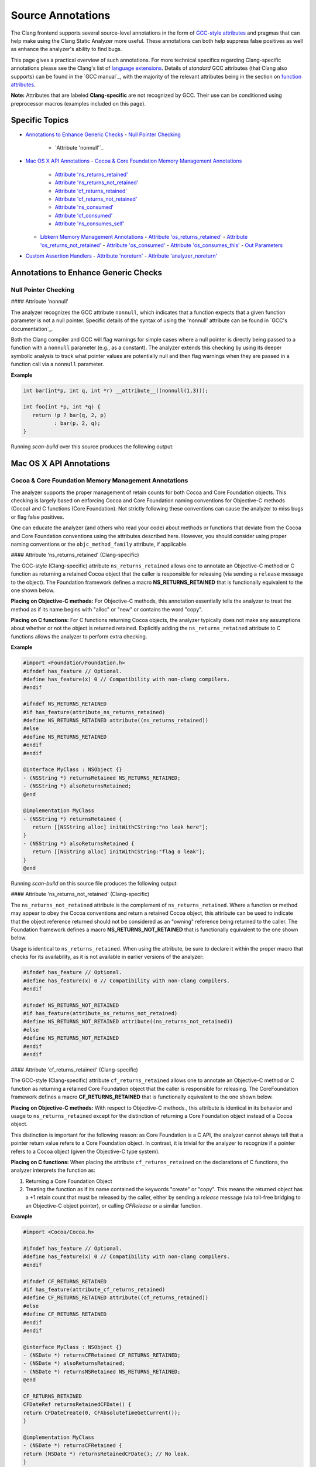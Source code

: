 Source Annotations
==================

The Clang frontend supports several source-level annotations in the form of
`GCC-style attributes`_ and pragmas that can help make using the Clang Static Analyzer
more useful. These annotations can both help suppress false positives as well as
enhance the analyzer's ability to find bugs.

This page gives a practical overview of such annotations. For more technical
specifics regarding Clang-specific annotations please see the Clang's list of
`language extensions`_. Details of *standard* GCC attributes (that Clang also
supports) can be found in the `GCC manual`_, with the majority of the relevant
attributes being in the section on `function attributes`_.

**Note:** Attributes that are labeled **Clang-specific** are not
recognized by GCC. Their use can be conditioned using preprocessor macros
(examples included on this page).

Specific Topics
---------------

- `Annotations to Enhance Generic Checks`_
  - `Null Pointer Checking`_
    - `Attribute 'nonnull'`_
- `Mac OS X API Annotations`_
  - `Cocoa & Core Foundation Memory Management Annotations`_
    - `Attribute 'ns_returns_retained'`_
    - `Attribute 'ns_returns_not_retained'`_
    - `Attribute 'cf_returns_retained'`_
    - `Attribute 'cf_returns_not_retained'`_
    - `Attribute 'ns_consumed'`_
    - `Attribute 'cf_consumed'`_
    - `Attribute 'ns_consumes_self'`_
  - `Libkern Memory Management Annotations`_
    - `Attribute 'os_returns_retained'`_
    - `Attribute 'os_returns_not_retained'`_
    - `Attribute 'os_consumed'`_
    - `Attribute 'os_consumes_this'`_
    - `Out Parameters`_
- `Custom Assertion Handlers`_
  - `Attribute 'noreturn'`_
  - `Attribute 'analyzer_noreturn'`_


.. _Annotations to Enhance Generic Checks:

Annotations to Enhance Generic Checks
-------------------------------------

.. _Null Pointer Checking:

Null Pointer Checking
^^^^^^^^^^^^^^^^^^^^^

#### Attribute 'nonnull'

The analyzer recognizes the GCC attribute ``nonnull``, which indicates that a
function expects that a given function parameter is not a null pointer. Specific
details of the syntax of using the 'nonnull' attribute can be found in `GCC's
documentation`_.

Both the Clang compiler and GCC will flag warnings for simple cases where a
null pointer is directly being passed to a function with a ``nonnull`` parameter
(e.g., as a constant). The analyzer extends this checking by using its deeper
symbolic analysis to track what pointer values are potentially null and then
flag warnings when they are passed in a function call via a ``nonnull`` parameter.

**Example**

.. code-block:: c

   int bar(int*p, int q, int *r) __attribute__((nonnull(1,3)));

   int foo(int *p, int *q) {
      return !p ? bar(q, 2, p)
             : bar(p, 2, q);
   }

Running `scan-build` over this source produces the following output:

.. image:: images/example_attribute_nonnull.png
   :alt: example attribute nonnull

.. _Mac OS X API Annotations:

Mac OS X API Annotations
------------------------

.. _Cocoa & Core Foundation Memory Management Annotations:

Cocoa & Core Foundation Memory Management Annotations
^^^^^^^^^^^^^^^^^^^^^^^^^^^^^^^^^^^^^^^^^^^^^^^^^^^^^

The analyzer supports the proper management of retain counts for
both Cocoa and Core Foundation objects. This checking is largely based on
enforcing Cocoa and Core Foundation naming conventions for Objective-C methods
(Cocoa) and C functions (Core Foundation). Not strictly following these
conventions can cause the analyzer to miss bugs or flag false positives.

One can educate the analyzer (and others who read your code) about methods or
functions that deviate from the Cocoa and Core Foundation conventions using the
attributes described here. However, you should consider using proper naming
conventions or the ``objc_method_family`` attribute, if applicable.

.. _Attribute 'ns_returns_retained':

#### Attribute 'ns_returns_retained' (Clang-specific)

The GCC-style (Clang-specific) attribute ``ns_returns_retained`` allows one to
annotate an Objective-C method or C function as returning a retained Cocoa
object that the caller is responsible for releasing (via sending a
``release`` message to the object). The Foundation framework defines a
macro **NS_RETURNS_RETAINED** that is functionally equivalent to the
one shown below.

**Placing on Objective-C methods:** For Objective-C methods, this
annotation essentially tells the analyzer to treat the method as if its name
begins with "alloc" or "new" or contains the word "copy".

**Placing on C functions:** For C functions returning Cocoa objects, the
analyzer typically does not make any assumptions about whether or not the object
is returned retained. Explicitly adding the ``ns_returns_retained`` attribute to C
functions allows the analyzer to perform extra checking.

**Example**

.. code-block:: objc

   #import <Foundation/Foundation.h>
   #ifndef has_feature // Optional.
   #define has_feature(x) 0 // Compatibility with non-clang compilers.
   #endif

   #ifndef NS_RETURNS_RETAINED
   #if has_feature(attribute_ns_returns_retained)
   #define NS_RETURNS_RETAINED attribute((ns_returns_retained))
   #else
   #define NS_RETURNS_RETAINED
   #endif
   #endif

   @interface MyClass : NSObject {}
   - (NSString *) returnsRetained NS_RETURNS_RETAINED;
   - (NSString *) alsoReturnsRetained;
   @end

   @implementation MyClass
   - (NSString *) returnsRetained {
      return [[NSString alloc] initWithCString:"no leak here"];
   }
   - (NSString *) alsoReturnsRetained {
      return [[NSString alloc] initWithCString:"flag a leak"];
   }
   @end

Running `scan-build` on this source file produces the following output:

.. image:: images/example_ns_returns_retained.png
   :alt: example returns retained

.. _Attribute 'ns_returns_not_retained':

#### Attribute 'ns_returns_not_retained' (Clang-specific)

The ``ns_returns_not_retained`` attribute is the complement of ``ns_returns_retained``.
Where a function or method may appear to obey the Cocoa conventions and return
a retained Cocoa object, this attribute can be used to indicate that the object reference
returned should not be considered as an "owning" reference being
returned to the caller. The Foundation framework defines a
macro **NS_RETURNS_NOT_RETAINED** that is functionally equivalent to
the one shown below.

Usage is identical to ``ns_returns_retained``. When using the
attribute, be sure to declare it within the proper macro that checks for
its availability, as it is not available in earlier versions of the analyzer:

.. code-block:: objc

    #ifndef has_feature // Optional.
    #define has_feature(x) 0 // Compatibility with non-clang compilers.
    #endif

    #ifndef NS_RETURNS_NOT_RETAINED
    #if has_feature(attribute_ns_returns_not_retained)
    #define NS_RETURNS_NOT_RETAINED attribute((ns_returns_not_retained))
    #else
    #define NS_RETURNS_NOT_RETAINED
    #endif
    #endif

.. _Attribute 'cf_returns_retained':

#### Attribute 'cf_returns_retained' (Clang-specific)

The GCC-style (Clang-specific) attribute ``cf_returns_retained`` allows one to
annotate an Objective-C method or C function as returning a retained Core
Foundation object that the caller is responsible for releasing. The
CoreFoundation framework defines a macro **CF_RETURNS_RETAINED**
that is functionally equivalent to the one shown below.

**Placing on Objective-C methods:** With respect to Objective-C methods.,
this attribute is identical in its behavior and usage to ``ns_returns_retained``
except for the distinction of returning a Core Foundation object instead of a
Cocoa object.

This distinction is important for the following reason:
as Core Foundation is a C API,
the analyzer cannot always tell that a pointer return value refers to a
Core Foundation object.
In contrast, it is
trivial for the analyzer to recognize if a pointer refers to a Cocoa object
(given the Objective-C type system).

**Placing on C functions:** When placing the attribute
``cf_returns_retained`` on the declarations of C functions, the analyzer
interprets the function as:

1. Returning a Core Foundation Object
2. Treating the function as if its name
   contained the keywords "create" or "copy". This means the
   returned object has a +1 retain count that must be released by the caller, either
   by sending a `release` message (via toll-free bridging to an Objective-C
   object pointer), or calling `CFRelease` or a similar function.

**Example**

.. code-block:: objc

    #import <Cocoa/Cocoa.h>

    #ifndef has_feature // Optional.
    #define has_feature(x) 0 // Compatibility with non-clang compilers.
    #endif

    #ifndef CF_RETURNS_RETAINED
    #if has_feature(attribute_cf_returns_retained)
    #define CF_RETURNS_RETAINED attribute((cf_returns_retained))
    #else
    #define CF_RETURNS_RETAINED
    #endif
    #endif

    @interface MyClass : NSObject {}
    - (NSDate *) returnsCFRetained CF_RETURNS_RETAINED;
    - (NSDate *) alsoReturnsRetained;
    - (NSDate *) returnsNSRetained NS_RETURNS_RETAINED;
    @end

    CF_RETURNS_RETAINED
    CFDateRef returnsRetainedCFDate() {
    return CFDateCreate(0, CFAbsoluteTimeGetCurrent());
    }

    @implementation MyClass
    - (NSDate *) returnsCFRetained {
    return (NSDate *) returnsRetainedCFDate(); // No leak.
    }

    - (NSDate *) alsoReturnsRetained {
    return (NSDate *) returnsRetainedCFDate(); // Always report a leak.
    }

    - (NSDate *) returnsNSRetained {
    return (NSDate *) returnsRetainedCFDate(); // Report a leak when using GC.
    }
    @end

Running `scan-build` on this example produces the following output:

.. image:: images/example_cf_returns_retained.png
   :alt: example returns retained

.. _Attribute 'cf_returns_not_retained':

#### Attribute 'cf_returns_not_retained' (Clang-specific)

The `cf_returns_not_retained`_ attribute is the complement of `cf_returns_retained`_.
Where a function or method may appear to obey the Core Foundation or Cocoa conventions and return
a retained Core Foundation object, this attribute can be used to indicate that
the object reference returned should not be considered as an
"owning" reference being returned to the caller. The
CoreFoundation framework defines a macro **CF_RETURNS_NOT_RETAINED**
that is functionally equivalent to the one shown below.

Usage is identical to `cf_returns_retained`_. When using the
attribute, be sure to declare it within the proper macro that checks for
its availability, as it is not available in earlier versions of the analyzer:

.. code-block:: objc

    #ifndef has_feature // Optional.
    #define has_feature(x) 0 // Compatibility with non-clang compilers.
    #endif

    #ifndef CF_RETURNS_NOT_RETAINED
    #if has_feature(attribute_cf_returns_not_retained)
    #define CF_RETURNS_NOT_RETAINED attribute((cf_returns_not_retained))
    #else
    #define CF_RETURNS_NOT_RETAINED
    #endif
    #endif

.. _Attribute 'ns_consumed':

#### Attribute 'ns_consumed' (Clang-specific)

The `ns_consumed`_ attribute can be placed on a specific parameter in either
the declaration of a function or an Objective-C method. It indicates to the
static analyzer that a `release` message is implicitly sent to the
parameter upon completion of the call to the given function or method. The
Foundation framework defines a macro **NS_RELEASES_ARGUMENT** that
is functionally equivalent to the `NS_CONSUMED`_ macro shown below.

**Example**

.. code-block:: objc
    
    #ifndef has_feature // Optional.
    #define has_feature(x) 0 // Compatibility with non-clang compilers.
    #endif

    #ifndef NS_CONSUMED
    #if has_feature(attribute_ns_consumed)
    #define NS_CONSUMED attribute((ns_consumed))
    #else
    #define NS_CONSUMED
    #endif
    #endif

    void consume_ns(id NS_CONSUMED x);

    void test() {
      id x = [[NSObject alloc] init];
      consume_ns(x); // No leak!
    }

    @interface Foo : NSObject
    + (void) releaseArg:(id) NS_CONSUMED x;
    + (void) releaseSecondArg:(id)x second:(id) NS_CONSUMED y;
    @end

    void test_method() {
      id x = [[NSObject alloc] init];
      [Foo releaseArg:x]; // No leak!
    }

    void test_method2() {
      id a = [[NSObject alloc] init];
      id b = [[NSObject alloc] init];
      [Foo releaseSecondArg:a second:b]; // 'a' is leaked, but 'b' is released.
    }


.. _Attribute 'cf_consumed':

#### Attribute 'cf_consumed' (Clang-specific)

The `cf_consumed`_ attribute is practically identical to `ns_consumed`_. The attribute can be placed on a
specific parameter in either the declaration of a function or an Objective-C
method. It indicates to the static analyzer that the object reference is
implicitly passed to a call to `CFRelease` upon completion of the call
to the given function or method. The CoreFoundation framework defines a macro
**CF_RELEASES_ARGUMENT** that is functionally equivalent to the `CF_CONSUMED`_ macro shown below.

Operationally this attribute is nearly identical to `ns_consumed`_.

**Example**

.. code-block:: objc

    #ifndef has_feature // Optional.
    #define has_feature(x) 0 // Compatibility with non-clang compilers.
    #endif

    #ifndef CF_CONSUMED
    #if has_feature(attribute_cf_consumed)
    #define CF_CONSUMED attribute((cf_consumed))
    #else
    #define CF_CONSUMED
    #endif
    #endif

    void consume_cf(id CF_CONSUMED x);

    void consume_CFDate(CFDateRef CF_CONSUMED x);

    void test() {
      id x = [[NSObject alloc] init];
      consume_cf(x); // No leak!
    }
    void test2() {
      CFDateRef date = CFDateCreate(0, CFAbsoluteTimeGetCurrent());
      consume_CFDate(date); // No leak, including under GC!
    }

    @interface Foo : NSObject
    + (void) releaseArg:(CFDateRef) CF_CONSUMED x;
    @end

    void test_method() {
      CFDateRef date = CFDateCreate(0, CFAbsoluteTimeGetCurrent());
      [Foo releaseArg:date]; // No leak!
    }

.. _Attribute 'ns_consumes_self':

#### Attribute 'ns_consumes_self' (Clang-specific)

The `ns_consumes_self`_ attribute can be placed only on an Objective-C method
declaration. It indicates that the receiver of the message is
"consumed" (a single reference count decremented) after the message
is sent. This matches the semantics of all "init" methods.

One use of this attribute is to declare your own init-like methods that do not
follow the standard Cocoa naming conventions.

**Example**

.. code-block:: objc

    #ifndef has_feature
    #define has_feature(x) 0 // Compatibility with non-clang compilers.
    #endif

    #ifndef NS_CONSUMES_SELF
    #if has_feature((attribute_ns_consumes_self))
    #define NS_CONSUMES_SELF attribute((ns_consumes_self))
    #else
    #define NS_CONSUMES_SELF
    #endif
    #endif

    @interface MyClass : NSObject
     - initWith:(MyClass *)x;
     - nonstandardInitWith:(MyClass *)x NS_CONSUMES_SELF NS_RETURNS_RETAINED;
    @end

In this example, `-nonstandardInitWith:` has the same ownership
semantics as the init method `-initWith:`. The static analyzer will
observe that the method consumes the receiver, and then returns an object with
a +1 retain count.

The Foundation framework defines a macro **NS_REPLACES_RECEIVER**
which is functionally equivalent to the combination of `NS_CONSUMES_SELF`_
and `NS_RETURNS_RETAINED`_ shown above.

.. _Libkern Memory Management Annotations:

Libkern Memory Management Annotations
^^^^^^^^^^^^^^^^^^^^^^^^^^^^^^^^^^^^^

`Libkern`_ requires developers to inherit all heap allocated objects from `OSObject`_
and to perform manual reference counting.
The reference counting model is very similar to MRR (manual retain-release) mode in
`Objective-C`_ or to CoreFoundation reference counting.
Freshly-allocated objects start with a reference count of 1,
and calls to `retain` increment it,
while calls to `release` decrement it.
The object is deallocated whenever its reference count reaches zero.

Manually incrementing and decrementing reference counts is error-prone:
over-retains lead to leaks, and over-releases lead to uses-after-free.
The analyzer can help the programmer to check for unbalanced
retain/release calls.

The reference count checking is based on the principle of
**locality**_: it should be possible to establish correctness
(lack of leaks/uses after free) by looking at each function body,
and the declarations (not the definitions) of all the functions it interacts
with._

In order to support such reasoning, it should be possible to **summarize**
the behavior of each function, with respect to reference count
of its returned values and attributes.

By default, the following summaries are assumed:

- All functions starting with `get` or `Get`,
  unless they are returning subclasses of `OSIterator`_,
  are assumed to be returning at +0.
  That is, the caller has no reference
  count **obligations** with respect to the reference count of the returned object
  and should leave it untouched.

- All other functions are assumed to return at +1.
  That is, the caller has an **obligation** to release such objects.

- Functions are assumed not to change the reference count of their parameters,
  including the implicit `this` parameter.

These summaries can be overridden with the following
`attributes`_:

.. _Attribute 'os_returns_retained':

#### Attribute 'os_returns_retained'

The `os_returns_retained`_ attribute (accessed through the macro `LIBKERN_RETURNS_RETAINED`_)
plays a role identical to `ns_returns_retained`_ for functions
returning `OSObject`_ subclasses.
The attribute indicates that it is the caller's responsibility to release the
returned object.

.. _Attribute 'os_returns_not_retained':

#### Attribute 'os_returns_not_retained'

The `os_returns_not_retained`_ attribute (accessed through the macro `LIBKERN_RETURNS_NOT_RETAINED`_)
plays a role identical to `ns_returns_not_retained`_ for functions
returning `OSObject`_ subclasses.
The attribute indicates that the caller should not change the retain
count of the returned object.

**Example**

.. code-block:: objc

    class MyClass {
      OSObject f;
      LIBKERN_RETURNS_NOT_RETAINED OSObject myFieldGetter();
    }

    // Note that the annotation only has to be applied to the function declaration.
    OSObject MyClass::myFieldGetter() {
      return f;
    }

.. _Attribute 'os_consumed':

#### Attribute 'os_consumed'

Similarly to `ns_consumed`_ attribute,
`os_consumed`_ (accessed through `LIBKERN_CONSUMED`_) attribute,
applied to a parameter,
indicates that the call to the function **consumes** the parameter:
the callee should either release it or store it and release it in the destructor,
while the caller should assume one is subtracted from the reference count
after the call.

.. code-block:: objc

    IOReturn addToList(LIBKERN_CONSUMED IOPMinformee newInformee);

.. _Attribute 'os_consumes_this':

#### Attribute 'os_consumes_this'

Similarly to `ns_consumes_self`_,
the `os_consumes_this`_ attribute indicates that the method call
**consumes** the implicit `this` argument: the caller
should assume one was subtracted from the reference count of the object
after the call, and the callee has an obligation to either
release the argument, or store it and eventually release it in the
destructor.

.. code-block:: objc

    void addThisToList(OSArray givenList) LIBKERN_CONSUMES_THIS;

.. _Out Parameters:

Out Parameters
""""""""""""""

A function can also return an object to a caller by a means of an out parameter
(a pointer-to-`OSObject`_ pointer is passed, and a callee writes a pointer to an
object into an argument).
Currently the analyzer does not track unannotated out
parameters by default, but with annotations we distinguish four separate cases:

1. **Non-retained out parameters**, identified using
   `LIBKERN_RETURNS_NOT_RETAINED`_ applied to parameters, e.g.,

   ```clang:clang/docs/analyzer/user-docs/test.m
   void getterViaOutParam(LIBKERN_RETURNS_NOT_RETAINED OSObject **obj)
   ```

   Such functions write a non-retained object into an out parameter, and the
   caller has no further obligations.

2. **Retained out parameters**, identified using `LIBKERN_RETURNS_RETAINED`_:

   ```clang:clang/docs/analyzer/user-docs/test.m
   void getterViaOutParam(LIBKERN_RETURNS_RETAINED OSObject **obj)
   ```

   In such cases a retained object is written into an out parameter, which the caller has then to release in order to avoid a leak.

   These two cases are simple - but in practice functions returning an out-parameter usually also return a return code, and then an out parameter may or may not be written, which conditionally depends on the exit code, e.g.,

   ```clang:clang/docs/analyzer/user-docs/test.m
   bool maybeCreateObject(LIBKERN_RETURNS_RETAINED OSObject **obj);
   ```

   For such functions, the usual semantics is that an object is written into on "success", and not written into on "failure".

   For `LIBKERN_RETURNS_RETAINED`_ we assume the following definition of
   success:

   - For functions returning `OSReturn` or `IOReturn`
     (any typedef to `kern_return_t`_) success is defined as having an output of zero (`kIOReturnSuccess`_ is zero).
   - For all others, success is non-zero (e.g., non-nullptr for pointers).

3. **Retained out parameters on zero return**

   The annotation `LIBKERN_RETURNS_RETAINED_ON_ZERO`_ states
   that a retained object is written into if and only if the function returns a zero value:

   ```clang:clang/docs/analyzer/user-docs/test.m
   bool OSUnserializeXML(void *data, LIBKERN_RETURNS_RETAINED_ON_ZERO OSString **errString);
   ```

   Then the caller has to release an object if the function has returned zero.

4. **Retained out parameters on non-zero return**

   Similarly, `LIBKERN_RETURNS_RETAINED_ON_NONZERO`_ specifies that a
   retained object is written into the parameter if and only if the function has
   returned a non-zero value.

**Note:** For non-retained out parameters, conditionals do not matter, as the
caller has no obligations regardless of whether an object is written into or
not.

.. _Custom Assertion Handlers:

Custom Assertion Handlers
-------------------------

The analyzer exploits code assertions by pruning off paths where the
assertion condition is false. The idea is to capture any program invariants
specified in the assertion that the developer may know but is not immediately
apparent in the code itself. In this way, assertions make implicit assumptions
explicit in the code, which not only makes the analyzer more accurate when
finding bugs, but can help others better able to understand your code as well.
It can also help remove certain kinds of analyzer false positives by pruning off
false paths.

In order to exploit assertions, however, the analyzer must understand when it
encounters an "assertion handler." Typically assertions are
implemented with a macro, with the macro performing a check for the assertion
condition and, when the check fails, calling an assertion handler. For example, consider the following code
fragment:

.. code-block:: c

    void foo(int p) {
        assert(p != NULL);
    }

When this code is preprocessed on Mac OS X it expands to the following:

.. code-block:: c

    void foo(int p) {
        (builtin_expect(!(p != NULL), 0) ? _assert_rtn(func, "t.c", 4, "p != NULL") : (void)0);
    }

In this example, the assertion handler is `__assert_rtn`_. When called,
most assertion handlers typically print an error and terminate the program. The
analyzer can exploit such semantics by ending the analysis of a path once it
hits a call to an assertion handler.

The trick, however, is that the analyzer needs to know that a called function
is an assertion handler; otherwise the analyzer might assume the function call
returns and it will continue analyzing the path where the assertion condition
failed. This can lead to false positives, as the assertion condition usually
implies a safety condition (e.g., a pointer is not null) prior to performing
some action that depends on that condition (e.g., dereferencing a pointer).

The analyzer knows about several well-known assertion handlers, but can
automatically infer if a function should be treated as an assertion handler if
it is annotated with the `noreturn`_ attribute or the (Clang-specific)
`analyzer_noreturn`_ attribute. **Note:** Currently, Clang does not support
these attributes on Objective-C methods and C++ methods.

.. _Attribute 'noreturn':

Attribute 'noreturn'
^^^^^^^^^^^^^^^^^^^^

The `noreturn`_ attribute is a GCC-attribute that can be placed on the
declarations of functions. It means exactly what its name implies: a function
with a 'noreturn' attribute should never return.

Specific details of the syntax of using the 'noreturn' attribute can be found
in `GCC's
documentation`_.

Not only does the analyzer exploit this information when pruning false paths,
but the compiler also takes it seriously and will generate different code (and
possibly better optimized) under the assumption that the function does not
return.

**Example**

On Mac OS X, the function prototype for `__assert_rtn`_ (declared in
`assert.h`_) is specifically annotated with the 'noreturn' attribute:

.. code-block:: c

    void assert_rtn(const char , const char , int, const char ) attribute((noreturn));

.. _Attribute 'analyzer_noreturn':

Attribute 'analyzer_noreturn' (Clang-specific)
^^^^^^^^^^^^^^^^^^^^^^^^^^^^^^^^^^^^^^^^^^^^^^

The Clang-specific `analyzer_noreturn`_ attribute is almost identical to
`noreturn`_ except that it is ignored by the compiler for the purposes of code
generation.

This attribute is useful for annotating assertion handlers that actually
*can* return, but for the purpose of using the analyzer we want to
pretend that such functions do not return.

Because this attribute is Clang-specific, its use should be conditioned with
the use of preprocessor macros.

**Example**

.. code-block:: c

    #ifndef CLANG_ANALYZER_NORETURN
    #if has_feature(attribute_analyzer_noreturn)
    #define CLANG_ANALYZER_NORETURN attribute((analyzer_noreturn))
    #else
    #define CLANG_ANALYZER_NORETURN
    #endif
    #endif

    void my_assert_rtn(const char , const char , int, const char ) CLANG_ANALYZER_NORETURN;

.. _GCC-style attributes: https://gcc.gnu.org/onlinedocs/gcc/Attribute-Syntax.html
.. _language extensions: https://clang.llvm.org/docs/LanguageExtensions.html
.. _function attributes: https://gcc.gnu.org/onlinedocs/gcc/Function-Attributes.html
.. _OSObject: https://developer.apple.com/documentation/kernel/osobject
.. _Libkern: https://developer.apple.com/documentation/kernel
.. _Objective-C: https://developer.apple.com/library/archive/documentation/Cocoa/Conceptual/MemoryMgmt/Articles/mmRules.html
.. _noreturn: https://gcc.gnu.org/onlinedocs/gcc/Common-Function-Attributes.html#index-noreturn-function-attribute
.. _builtin_expect: https://clang.llvm.org/docs/LanguageExtensions.html#builtin-expect
.. __assert_rtn: https://opensource.apple.com/source/Libc/Libc-163/Assert/assert.h.auto.html